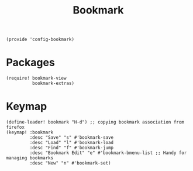 #+TITLE: Bookmark
#+PROPERTY: header-args :tangle-relative 'dir :dir ${HOME}/.local/emacs/site-lisp
#+PROPERTY: header-args+ :tangle config-bookmark.el

#+begin_src elisp
(provide 'config-bookmark)
#+end_src

* Packages
#+begin_src elisp 
(require! bookmark-view
          bookmark-extras)
#+end_src
* Keymap
#+begin_src elisp 
(define-leader! bookmark "H-d") ;; copying bookmark association from firefox
(keymap! :bookmark
         :desc "Save" "s" #'bookmark-save
         :desc "Load" "l" #'bookmark-load
         :desc "Find" "f" #'bookmark-jump
         :desc "Bookmark Edit" "e" #'bookmark-bmenu-list ;; Handy for managing bookmarks
         :desc "New" "n" #'bookmark-set)
         
#+end_src
